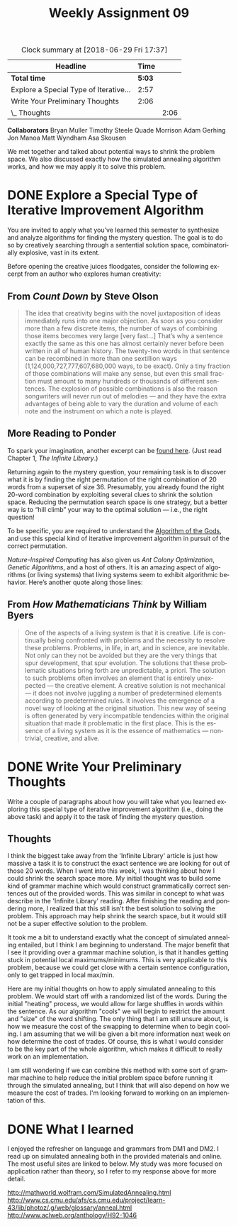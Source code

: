 #+TITLE: Weekly Assignment 09
#+LANGUAGE: en
#+OPTIONS: H:4 num:nil toc:nil \n:nil @:t ::t |:t ^:t *:t TeX:t LaTeX:t
#+STARTUP: showeverything entitiespretty
#+BEGIN: clocktable :maxlevel 2 :scope file
#+CAPTION: Clock summary at [2018-06-29 Fri 17:37]
| Headline                               |   Time |      |
|----------------------------------------+--------+------|
| *Total time*                           | *5:03* |      |
|----------------------------------------+--------+------|
| Explore a Special Type of Iterative... |   2:57 |      |
| Write Your Preliminary Thoughts        |   2:06 |      |
| \_  Thoughts                           |        | 2:06 |
#+END:

*Collaborators*
Bryan Muller
Timothy Steele
Quade Morrison
Adam Gerhing
Jon Manoa
Matt Wyndham
Asa Skousen

We met together and talked about potential ways to shrink the problem space.
We also discussed exactly how the simulated annealing algorithm works, and how
we may apply it to solve this problem.

* DONE Explore a Special Type of Iterative Improvement Algorithm
  CLOSED: [2018-06-29 Fri 15:11]
  :LOGBOOK:
  CLOCK: [2018-06-28 Thu 17:02]--[2018-06-28 Thu 17:42] =>  0:40
  CLOCK: [2018-06-28 Thu 14:33]--[2018-06-28 Thu 16:50] =>  2:17
  :END:

  You are invited to apply what you\rsquo{}ve learned this semester to synthesize and
  analyze algorithms for finding the mystery question. The goal is to do so by
  creatively searching through a sentential solution space, combinatorially
  explosive, vast in its extent.

  Before opening the creative juices floodgates, consider the following excerpt
  from an author who explores human creativity:

** From /Count Down/ by Steve Olson

#+BEGIN_QUOTE
   The idea that creativity begins with the novel juxtaposition of ideas
   immediately runs into one major objection. As soon as you consider more than
   a few discrete items, the number of ways of combining those items becomes
   very large [very fast...] That\rsquo{}s why a sentence exactly the same as this one
   has almost certainly never before been written in all of human history. The
   twenty-two words in that sentence can be recombined in more than one
   sextillion ways (1,124,000,727,777,607,680,000 ways, to be exact). Only a
   tiny fraction of those combinations will make any sense, but even this small
   fraction must amount to many hundreds or thousands of different sentences.
   The explosion of possible combinations is also the reason songwriters will
   never run out of melodies --- and they have the extra advantages of being
   able to vary the duration and volume of each note and the instrument on which
   a note is played.
#+END_QUOTE

** More Reading to Ponder
   :LOGBOOK:
   CLOCK: [2018-06-28 Thu 17:02]--[2018-06-28 Thu 17:02] =>  0:00
   :END:

   To spark your imagination, another excerpt can be [[http://monoskop.org/images/9/9e/Pinker_Steven_Words_and_rules_the_ingredients_of_language_1999.Pdf][found here]]. (Just read
   Chapter 1, /The Infinite Library/.)

   Returning again to the mystery question, your remaining task is to discover
   what it is by finding the right permutation of the right combination of 20
   words from a superset of size 36. Presumably, you already found the right
   20-word combination by exploiting several clues to shrink the solution space.
   Reducing the permutation search space is one strategy, but a better way is to
   \ldquo{}hill climb\rdquo your way to the optimal solution --- i.e., the right question!

   To be specific, you are required to understand the [[http://www.nature.com/scientificamerican/journal/v276/n3/pdf/scientificamerican0397-121.pdf][Algorithm of the Gods]], and
   use this special kind of iterative improvement algorithm in pursuit of the
   correct permutation.

   /Nature-Inspired Computing/ has also given us /Ant Colony Optimization/,
   /Genetic Algorithms/, and a host of others. It is an amazing aspect of
   algorithms (or living systems) that living systems seem to exhibit
   algorithmic behavior. Here\rsquo{}s another quote along those lines:

** From /How Mathematicians Think/ by William Byers

#+BEGIN_QUOTE
   One of the aspects of a living system is that it is creative. Life is
   continually being confronted with problems and the necessity to resolve these
   problems. Problems, in life, in art, and in science, are inevitable. Not only
   can they not be avoided but they are the very things that spur development,
   that spur evolution. The solutions that these problematic situations bring
   forth are unpredictable, a priori. The solution to such problems often
   involves an element that is entirely unexpected --- the creative element. A
   creative solution is not mechanical --- it does not involve juggling a number
   of predetermined elements according to predetermined rules. It involves the
   emergence of a novel way of looking at the original situation. This new way
   of seeing is often generated by very incompatible tendencies within the
   original situation that made it problematic in the first place. This is the
   essence of a living system as it is the essence of mathematics ---
   nontrivial, creative, and alive.
#+END_QUOTE

* DONE Write Your Preliminary Thoughts
  CLOSED: [2018-06-29 Fri 17:37]

  Write a couple of paragraphs about how you will take what you learned
  exploring this special type of iterative improvement algorithm (i.e., doing
  the above task) and apply it to the task of finding the mystery question.

  
** Thoughts
   :LOGBOOK:
   CLOCK: [2018-06-29 Fri 15:11]--[2018-06-29 Fri 17:11] =>  2:00
   CLOCK: [2018-06-28 Thu 17:42]--[2018-06-28 Thu 17:48] =>  0:06
   :END:
   
   I think the biggest take away from the 'Infinite Library' article is just how
   massive a task it is to construct the exact sentence we are looking for out
   of those 20 words. When I went into this week, I was thinking about how I
   could shrink the search space more. My initial thought was to build some kind
   of grammar machine which would construct grammatically correct sentences out
   of the provided words. This was similar in concept to what was describe in
   the 'Infinite Library' reading. After finishing the reading and pondering
   more, I realized that this still isn't the best solution to solving the
   problem. This approach may help shrink the search space, but it would still
   not be a super effective solution to the problem. 

   It took me a bit to understand exactly what the concept of simulated
   annealing entailed, but I think I am beginning to understand. The major
   benefit that I see it providing over a grammar machine solution, is that it
   handles getting stuck in potential local maximums/minimums. This is very
   applicable to this problem, because we could get close with a certain
   sentence configuration, only to get trapped in local max/min. 
   
   Here are my initial thoughts on how to apply simulated annealing to this
   problem. We would start off with a randomized list of the words. During the
   initial "heating" process, we would allow for large shuffles in words within
   the sentence. As our algorithm "cools" we will begin to restrict the amount
   and "size" of the word shifting. The only thing that I am still unsure about,
   is how we measure the cost of the swapping to determine when to begin
   cooling. I am assuming that we will be given a bit more information next week
   on how determine the cost of trades. Of course, this is what I would consider
   to be the key part of the whole algorithm, which makes it difficult to really
   work on an implementation.

   I am still wondering if we can combine this method with some sort of grammar
   machine to help reduce the initial problem space before running it through the
   simulated annealing, but I think that will also depend on how we measure the cost
   of trades. I'm looking forward to working on an implementation of this. 


* DONE What I learned
  CLOSED: [2018-06-29 Fri 17:37]

  I enjoyed the refresher on language and grammars from DM1 and DM2. I read up
  on simulated annealing both in the provided materials and online. The most
  useful sites are linked to below. My study was more focused on application
  rather than theory, so I refer to my response above for more detail.


http://mathworld.wolfram.com/SimulatedAnnealing.html
http://www.cs.cmu.edu/afs/cs.cmu.edu/project/learn-43/lib/photoz/.g/web/glossary/anneal.html
http://www.aclweb.org/anthology/H92-1046
